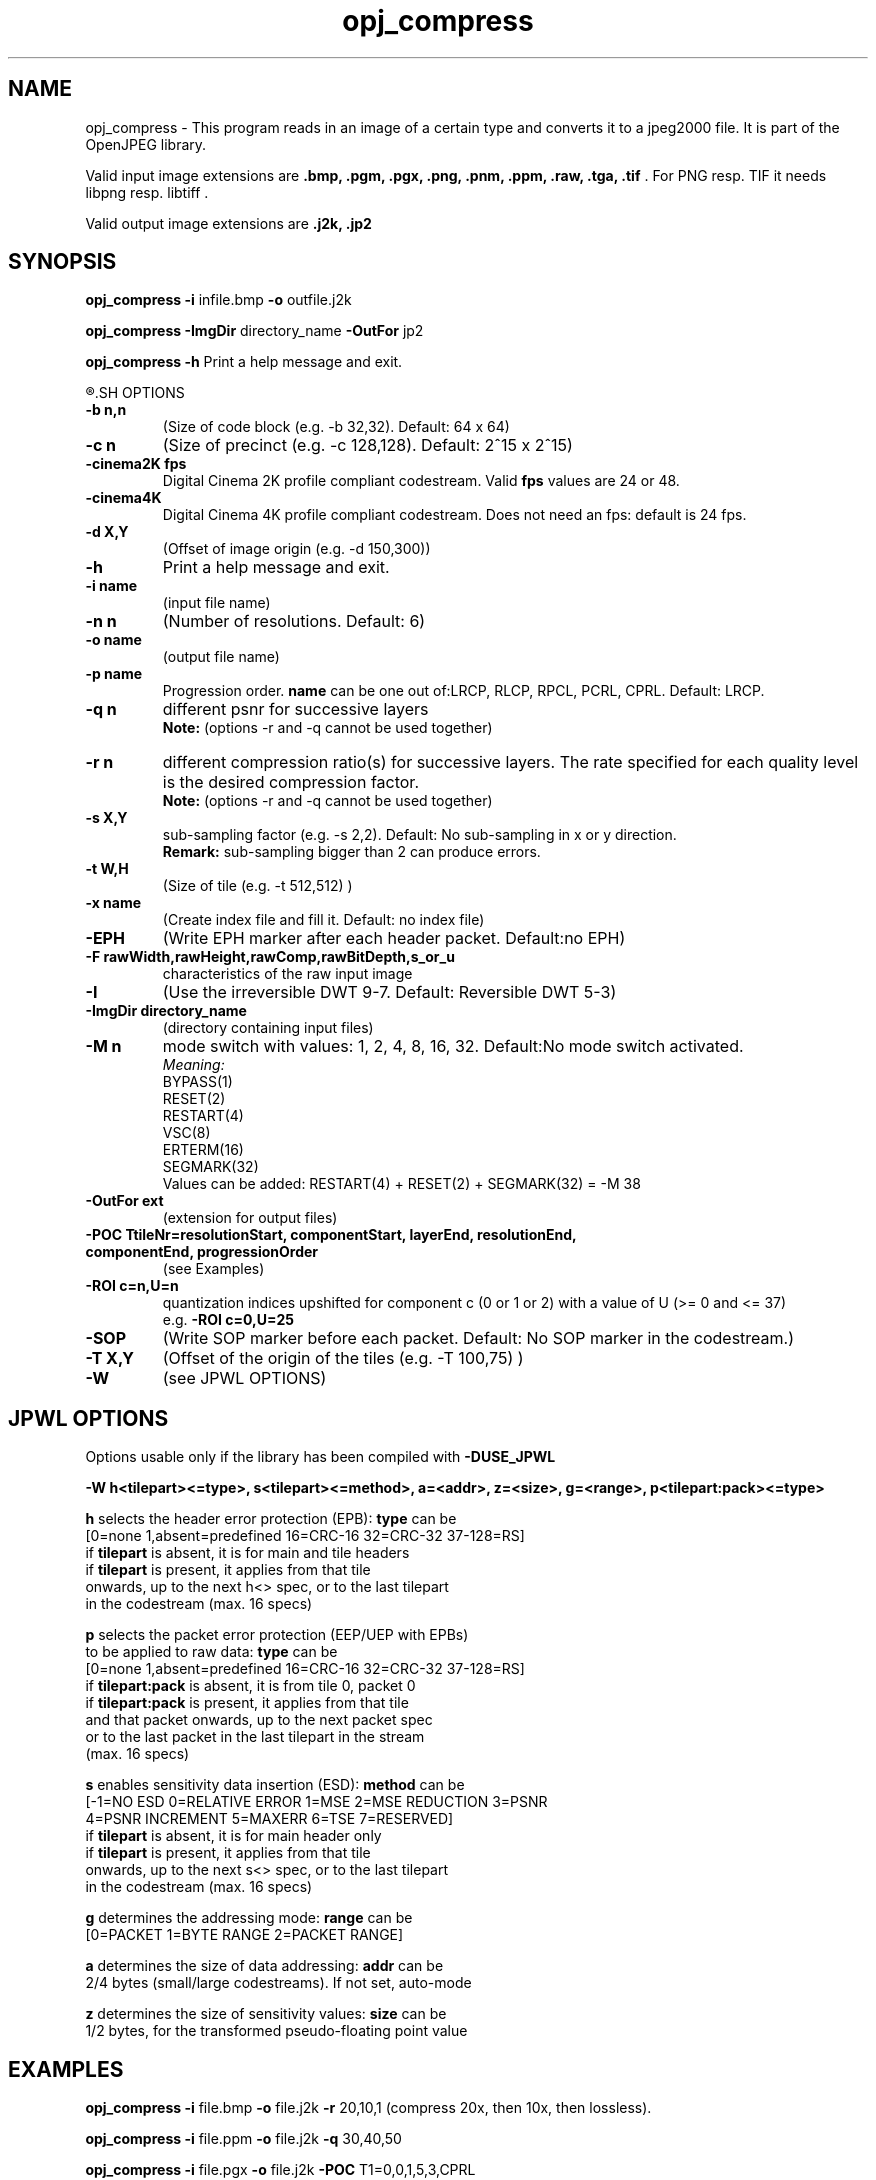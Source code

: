 '\" t
'\" The line above instructs most `man' programs to invoke tbl
'\"
'\" Separate paragraphs; not the same as PP which resets indent level.
.de SP
.if t .sp .5
.if n .sp
..
'\"
'\" Replacement em-dash for nroff (default is too short).
.ie n .ds m " -
.el .ds m \(em
'\"
'\" Placeholder macro for if longer nroff arrow is needed.
.ds RA \(->
'\"
'\" Decimal point set slightly raised
.if t .ds d \v'-.15m'.\v'+.15m'
.if n .ds d .
'\"
'\" Enclosure macro for examples
.de EX
.SP
.nf
.ft CW
..
.de EE
.ft R
.SP
.fi
..
.TH opj_compress 1 "Version 1.4.0" "opj_compress" "converts to jpeg2000 files"
.P
.SH NAME
opj_compress - 
This program reads in an image of a certain type and converts it to a
jpeg2000 file. It is part of the OpenJPEG library.
.SP
Valid input image extensions are
.B .bmp, .pgm, .pgx, .png, .pnm, .ppm, .raw, .tga, .tif \fR. For PNG resp. TIF it needs libpng resp. libtiff .
.SP
Valid output image extensions are
.B .j2k, .jp2
.SH SYNOPSIS
.P
.B opj_compress -i \fRinfile.bmp \fB-o \fRoutfile.j2k
.P
.B opj_compress -ImgDir \fRdirectory_name \fB-OutFor \fRjp2
.P
.B opj_compress -h \fRPrint a help message and exit.
.P
.R See JPWL OPTIONS for special options
.SH OPTIONS
.TP
.B \-\^b " n,n"
(Size of code block (e.g. -b 32,32). Default: 64 x 64)
.TP
.B \-\^c " n"
(Size of precinct (e.g. -c 128,128). Default: 2^15 x 2^15)
.TP
.B \-\^cinema2K " fps"
Digital Cinema 2K profile compliant codestream. Valid \fBfps\fR values are 24 or 48.
.TP
.B \-\^cinema4K
Digital Cinema 4K profile compliant codestream. Does not need an fps: default is 24 fps.
.TP
.B \-\^d " X,Y"
(Offset of image origin (e.g. -d 150,300))
.TP
.B \-\^h
Print a help message and exit.
.TP
.B \-\^i " name"
(input file name)
.TP
.B \-\^n " n"
(Number of resolutions. Default: 6)
.TP
.B \-\^o " name"
(output file name)
.TP
.B \-\^p " name"
Progression order. \fBname\fR can be one out of:LRCP, RLCP, RPCL, PCRL, CPRL. Default: LRCP.
.TP
.B \-\^q " n"
different psnr for successive layers
.br
.B Note: \fR(options -r and -q cannot be used together)
.TP
.B \-\^r " n"
different compression ratio(s) for successive layers. The rate specified for each quality level is the desired compression factor.
.br
.B Note: \fR(options -r and -q cannot be used together)
.TP
.B \-\^s " X,Y"
sub-sampling factor (e.g. -s 2,2). Default: No sub-sampling in x or y direction.
.br
.B Remark: \fRsub-sampling bigger than 2 can produce errors.
.TP
.B \-\^t " W,H"
(Size of tile (e.g. -t 512,512) )
.TP
.B \-\^x " name"
(Create index file and fill it. Default: no index file)
.TP
.B \-\^EPH
(Write EPH marker after each header packet. Default:no EPH)
.TP
.B \-\^F " rawWidth,rawHeight,rawComp,rawBitDepth,s_or_u"
characteristics of the raw input image
.TP
.B \-\^I
(Use the irreversible DWT 9-7. Default: Reversible DWT 5-3)
.TP
.B \-\^ImgDir " directory_name"
(directory containing input files)
.TP
.B \-\^M " n"
mode switch with values: 1, 2, 4, 8, 16, 32. Default:No mode switch activated. 
.br
\fIMeaning:\fR
.br
BYPASS(1) 
.br
RESET(2) 
.br
RESTART(4) 
.br
VSC(8) 
.br
ERTERM(16) 
.br
SEGMARK(32)
.br
Values can be added: RESTART(4) + RESET(2) + SEGMARK(32) = -M 38
.TP
.B \-\^OutFor "ext"
(extension for output files)
.TP
.B \-\^POC "TtileNr=resolutionStart, componentStart, layerEnd, resolutionEnd, componentEnd, progressionOrder"
(see Examples)
.TP
.B \-\^ROI "c=n,U=n"
quantization indices upshifted for component c (0 or 1 or 2) with a value of U (>= 0 and <= 37)
.br
e.g. \fB-ROI c=0,U=25\fR
.TP
.B \-\^SOP
(Write SOP marker before each packet. Default: No SOP marker in the codestream.)
.TP
.B \-\^T "X,Y"
(Offset of the origin of the tiles (e.g. -T 100,75) )
.TP
.B \-\^W
(see JPWL OPTIONS)
.P
.SH JPWL OPTIONS
Options usable only if the library has been compiled with \fB-DUSE_JPWL\fR
.P
.B      -W h<tilepart><=type>, s<tilepart><=method>, a=<addr>, z=<size>, g=<range>, p<tilepart:pack><=type>
.P
.B h\fR selects the header error protection (EPB): \fBtype\fR can be
   [0=none 1,absent=predefined 16=CRC-16 32=CRC-32 37-128=RS]
   if \fBtilepart\fR is absent, it is for main and tile headers
   if \fBtilepart\fR is present, it applies from that tile
     onwards, up to the next h<> spec, or to the last tilepart
     in the codestream (max. 16 specs)
.P
.B p \fRselects the packet error protection (EEP/UEP with EPBs)
  to be applied to raw data: \fBtype\fR can be
   [0=none 1,absent=predefined 16=CRC-16 32=CRC-32 37-128=RS]
   if \fBtilepart:pack\fR is absent, it is from tile 0, packet 0
   if \fBtilepart:pack\fR is present, it applies from that tile
     and that packet onwards, up to the next packet spec
     or to the last packet in the last tilepart in the stream
     (max. 16 specs)
.P
.B s \fRenables sensitivity data insertion (ESD): \fBmethod\fR can be
   [-1=NO ESD 0=RELATIVE ERROR 1=MSE 2=MSE REDUCTION 3=PSNR
    4=PSNR INCREMENT 5=MAXERR 6=TSE 7=RESERVED]
   if \fBtilepart\fR is absent, it is for main header only
   if \fBtilepart\fR is present, it applies from that tile
     onwards, up to the next s<> spec, or to the last tilepart
     in the codestream (max. 16 specs)
.P
.B g \fRdetermines the addressing mode: \fBrange\fR can be
   [0=PACKET 1=BYTE RANGE 2=PACKET RANGE]
.P
.B a \fRdetermines the size of data addressing: \fBaddr\fR can be
   2/4 bytes (small/large codestreams). If not set, auto-mode
.P
.B z \fRdetermines the size of sensitivity values: \fBsize\fR can be
   1/2 bytes, for the transformed pseudo-floating point value
.P
.SH EXAMPLES
.P
.B opj_compress -i \fRfile.bmp \fB-o \fRfile.j2k \fB-r \fR20,10,1 (compress 20x, then 10x, then lossless).
.P
.B opj_compress -i \fRfile.ppm \fB-o \fRfile.j2k \fB-q \fR30,40,50
.P
.B opj_compress -i \fRfile.pgx \fB-o \fRfile.j2k \fB-POC \fRT1=0,0,1,5,3,CPRL
.P
.B opj_compress -i \fRlena.raw \fB-o \fRlena.j2k \fB-F \fR512,512,3,8,u
.P
.SH AUTHORS
Copyright (c) 2002-2007, Communications and Remote Sensing Laboratory, Universite catholique de Louvain (UCL), Belgium
.br
Copyright (c) 2002-2007, Professor Benoit Macq
.br
Copyright (c) 2001-2003, David Janssens
.br
Copyright (c) 2002-2003, Yannick Verschueren
.br
Copyright (c) 2003-2007, Francois-Olivier Devaux and Antonin Descampe
.br
Copyright (c) 2005, Herve Drolon, FreeImage Team
.br
Copyright (c) 2006-2007, Parvatha Elangovan
.P
.SH "SEE ALSO"
opj_decompress(1) opj_dump(1)

